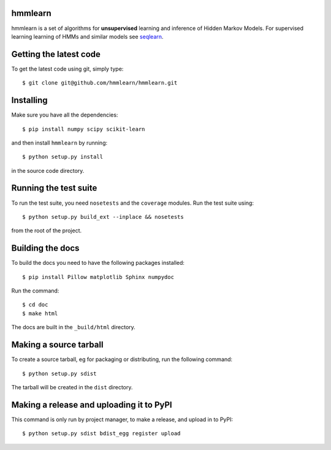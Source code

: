 hmmlearn |travis| |appveyor|
========

.. |travis| image:: https://api.travis-ci.org/hmmlearn/hmmlearn.png?branch=master
   :target: https://travis-ci.org/hmmlearn/hmmlearn

.. |appveyor| image:: https://ci.appveyor.com/api/projects/status/3c70msixtdvvae20/branch/master?svg=true
   :target: https://ci.appveyor.com/project/superbobry/hmmlearn/branch/master

hmmlearn is a set of algorithms for **unsupervised** learning and inference of
Hidden Markov Models. For supervised learning learning of HMMs and similar models
see `seqlearn <https://github.com/larsmans/seqlearn>`_.

Getting the latest code
=======================

To get the latest code using git, simply type::

    $ git clone git@github.com/hmmlearn/hmmlearn.git

Installing
==========

Make sure you have all the dependencies::

    $ pip install numpy scipy scikit-learn

and then install ``hmmlearn`` by running::

    $ python setup.py install

in the source code directory.

Running the test suite
======================

To run the test suite, you need ``nosetests`` and the ``coverage`` modules.
Run the test suite using::

    $ python setup.py build_ext --inplace && nosetests

from the root of the project.

Building the docs
=================

To build the docs you need to have the following packages installed::

    $ pip install Pillow matplotlib Sphinx numpydoc

Run the command::

    $ cd doc
    $ make html

The docs are built in the ``_build/html`` directory.

Making a source tarball
=======================

To create a source tarball, eg for packaging or distributing, run the
following command::

    $ python setup.py sdist

The tarball will be created in the ``dist`` directory.

Making a release and uploading it to PyPI
=========================================

This command is only run by project manager, to make a release, and
upload in to PyPI::

    $ python setup.py sdist bdist_egg register upload
